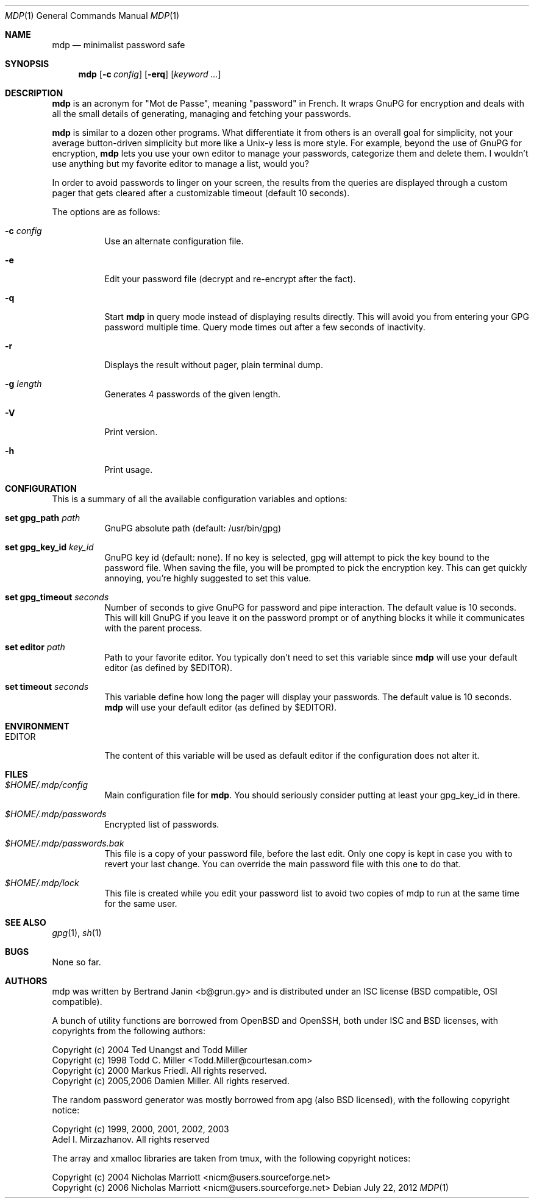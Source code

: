.\"
.\" Copyright (c) 2012 Bertrand Janin <b@grun.gy>
.\" 
.\" Permission to use, copy, modify, and distribute this software for any
.\" purpose with or without fee is hereby granted, provided that the above
.\" copyright notice and this permission notice appear in all copies.
.\" 
.\" THE SOFTWARE IS PROVIDED "AS IS" AND THE AUTHOR DISCLAIMS ALL WARRANTIES
.\" WITH REGARD TO THIS SOFTWARE INCLUDING ALL IMPLIED WARRANTIES OF
.\" MERCHANTABILITY AND FITNESS. IN NO EVENT SHALL THE AUTHOR BE LIABLE FOR
.\" ANY SPECIAL, DIRECT, INDIRECT, OR CONSEQUENTIAL DAMAGES OR ANY DAMAGES
.\" WHATSOEVER RESULTING FROM LOSS OF USE, DATA OR PROFITS, WHETHER IN AN
.\" ACTION OF CONTRACT, NEGLIGENCE OR OTHER TORTIOUS ACTION, ARISING OUT OF
.\" OR IN CONNECTION WITH THE USE OR PERFORMANCE OF THIS SOFTWARE.
.\"
.Dd $Mdocdate: July 22 2012 $
.Dt MDP 1
.Os
.Sh NAME
.Nm mdp
.Nd minimalist password safe
.Sh SYNOPSIS
.Nm mdp
.Bk -words
.Op Fl c Ar config
.Op Fl erq
.Op Ar keyword ...
.Ek
.Sh DESCRIPTION
.Nm
is an acronym for "Mot de Passe", meaning "password" in French. It wraps GnuPG
for encryption and deals with all the small details of generating, managing and
fetching your passwords.
.Pp
.Nm
is similar to a dozen other programs. What differentiate it from others is an
overall goal for simplicity, not your average button-driven simplicity but more
like a Unix-y less is more style. For example, beyond the use of GnuPG for
encryption,
.Nm
lets you use your own editor to manage your passwords, categorize them and
delete them. I wouldn't use anything but my favorite editor to manage a list,
would you?
.Pp
In order to avoid passwords to linger on your screen, the results from the
queries are displayed through a custom pager that gets cleared after a
customizable timeout (default 10 seconds).
.Pp
The options are as follows:
.Bl -tag -width Ds
.It Fl c Ar config
Use an alternate configuration file.
.It Fl e
Edit your password file (decrypt and re-encrypt after the fact).
.It Fl q
Start
.Nm
in query mode instead of displaying results directly. This will avoid you
from entering your GPG password multiple time. Query mode times out after
a few seconds of inactivity.
.It Fl r
Displays the result without pager, plain terminal dump.
.It Fl g Ar length
Generates 4 passwords of the given length.
.It Fl V
Print version.
.It Fl h
Print usage.
.El
.Sh CONFIGURATION
This is a summary of all the available configuration variables and options:
.Bl -tag -width Ds
.It Xo Ic set gpg_path Ar path
.Xc
GnuPG absolute path (default: /usr/bin/gpg)
.Pp
.It Ic set gpg_key_id Ar key_id
GnuPG key id (default: none). If no key is selected, gpg will attempt to pick
the key bound to the password file. When saving the file, you will be
prompted to pick the encryption key. This can get quickly annoying, you're
highly suggested to set this value.
.Pp
.It Ic set gpg_timeout Ar seconds
Number of seconds to give GnuPG for password and pipe interaction. The
default value is 10 seconds. This will kill GnuPG if you leave it on the
password prompt or of anything blocks it while it communicates with the
parent process.
.Pp
.It Ic set editor Ar path
Path to your favorite editor. You typically don't need to set this variable
since
.Nm
will use your default editor (as defined by $EDITOR). 
.Pp
.It Ic set timeout Ar seconds
This variable define how long the pager will display your passwords. The
default value is 10 seconds.
.Nm
will use your default editor (as defined by $EDITOR). 
.El
.Sh ENVIRONMENT
.Bl -tag
.It Ev EDITOR
The content of this variable will be used as default editor if the
configuration does not alter it.
.El
.Sh FILES
.Bl -tag
.It Pa $HOME/.mdp/config
Main configuration file for
.Nm .
You should seriously consider putting at least your gpg_key_id in there.
.It Pa $HOME/.mdp/passwords
Encrypted list of passwords.
.It Pa $HOME/.mdp/passwords.bak
This file is a copy of your password file, before the last edit. Only one
copy is kept in case you with to revert your last change. You can override
the main password file with this one to do that.
.It Pa $HOME/.mdp/lock
This file is created while you edit your password list to avoid two copies
of mdp to run at the same time for the same user.
.El
.Sh SEE ALSO
.Xr gpg 1 ,
.Xr sh 1
.Sh BUGS
None so far.
.Sh AUTHORS
mdp was written by Bertrand Janin <b@grun.gy> and is distributed under an ISC
license (BSD compatible, OSI compatible).
.Pp
A bunch of utility functions are borrowed from OpenBSD and OpenSSH, both
under ISC and BSD licenses, with copyrights from the following authors:
.Pp
    Copyright (c) 2004 Ted Unangst and Todd Miller
    Copyright (c) 1998 Todd C. Miller <Todd.Miller@courtesan.com>
    Copyright (c) 2000 Markus Friedl.  All rights reserved.
    Copyright (c) 2005,2006 Damien Miller.  All rights reserved.
.Pp
The random password generator was mostly borrowed from apg (also BSD
licensed), with the following copyright notice:
.Pp
    Copyright (c) 1999, 2000, 2001, 2002, 2003
    Adel I. Mirzazhanov. All rights reserved
.Pp
The array and xmalloc libraries are taken from tmux, with the following
copyright notices:
.Pp
    Copyright (c) 2004 Nicholas Marriott <nicm@users.sourceforge.net>
    Copyright (c) 2006 Nicholas Marriott <nicm@users.sourceforge.net>
